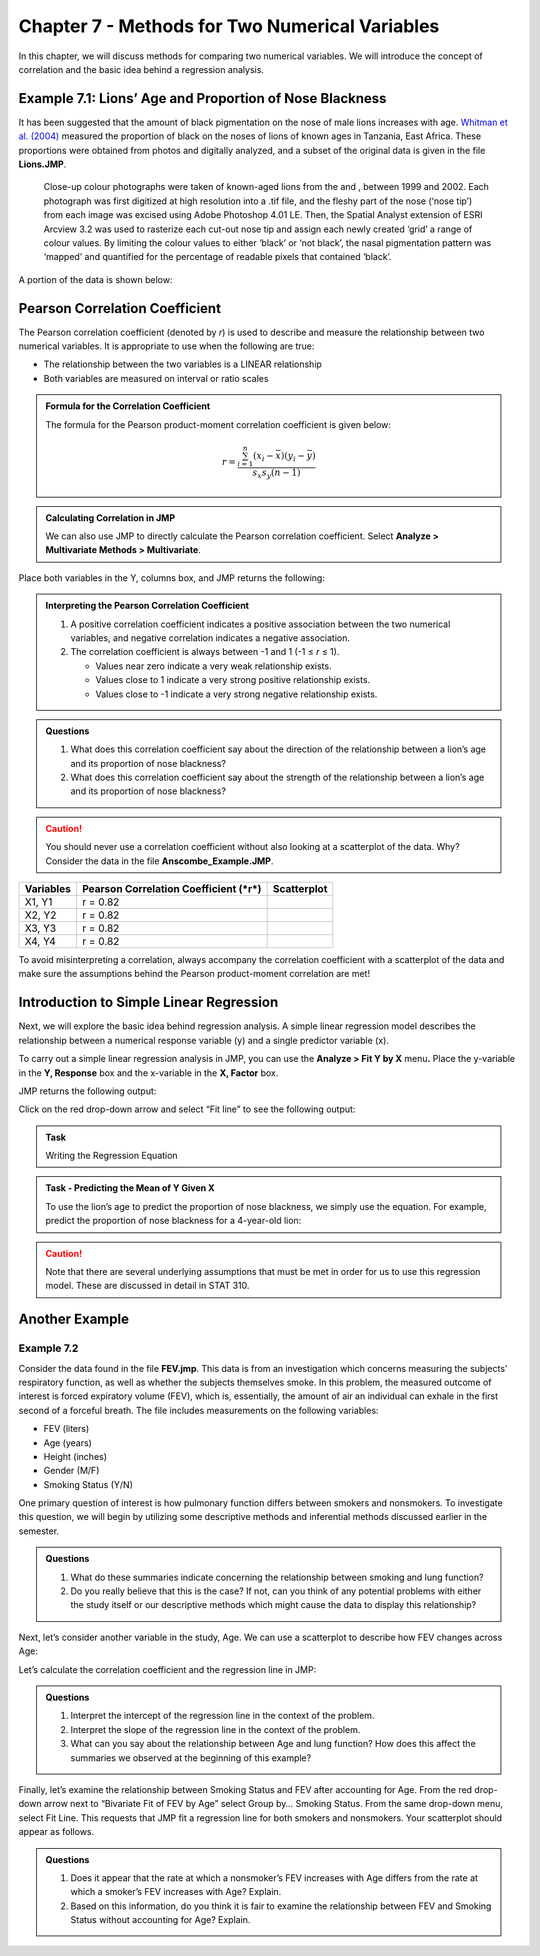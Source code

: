 Chapter 7 - Methods for Two Numerical Variables
===============================================

In this chapter, we will discuss methods for comparing two numerical
variables. We will introduce the concept of correlation and the basic
idea behind a regression analysis.

Example 7.1: Lions’ Age and Proportion of Nose Blackness
--------------------------------------------------------

It has been suggested that the amount of black pigmentation on the nose of male
lions increases with age. `Whitman et al.  (2004)
<http://www.savannasforever.org/docs/naturetrophy.pdf>`__ measured the
proportion of black on the noses of lions of known ages in Tanzania, East
Africa. These proportions were obtained from photos and digitally analyzed, and
a subset of the original data is given in the file **Lions.JMP**.

    Close-up colour photographs were taken of known-aged lions from the
    and , between 1999 and 2002. Each photograph was first digitized at
    high resolution into a .tif file, and the fleshy part of the nose
    (‘nose tip’) from each image was excised using Adobe Photoshop 4.01
    LE. Then, the Spatial Analyst extension of ESRI Arcview 3.2 was used
    to rasterize each cut-out nose tip and assign each newly created
    ‘grid’ a range of colour values. By limiting the colour values to
    either ‘black’ or ‘not black’, the nasal pigmentation pattern was
    ‘mapped’ and quantified for the percentage of readable pixels that
    contained ‘black’.

|image0|

A portion of the data is shown below:

|image3|

Pearson Correlation Coefficient
-------------------------------

The Pearson correlation coefficient (denoted by *r*) is used to describe
and measure the relationship between two numerical variables. It is
appropriate to use when the following are true:

-  The relationship between the two variables is a LINEAR relationship

-  Both variables are measured on interval or ratio scales

.. admonition:: Formula for the Correlation Coefficient

    The formula for the Pearson product-moment correlation coefficient is given
    below:

    .. math::
        
         r = \frac{\sum_{i=1}^n \left( x_i - \bar{x}\right)\left( y_i - \bar{y}\right)}{s_x s_y(n-1)}

.. admonition:: Calculating Correlation in JMP

    We can also use JMP to directly calculate the Pearson correlation
    coefficient. Select **Analyze > Multivariate Methods > Multivariate**.

|image4|

Place both variables in the Y, columns box, and JMP returns the
following:
|image5|
|image6|

.. admonition:: Interpreting the Pearson Correlation Coefficient

    1. A positive correlation coefficient indicates a positive association between the two numerical variables, and negative correlation indicates a negative association.

    2. The correlation coefficient is always between -1 and 1 (-1 ≤ *r* ≤ 1).

       -  Values near zero indicate a very weak relationship exists.
       -  Values close to 1 indicate a very strong positive relationship exists.
       -  Values close to -1 indicate a very strong negative relationship exists.

.. admonition:: Questions

    1. What does this correlation coefficient say about the direction of the
       relationship between a lion’s age and its proportion of nose
       blackness?

    2. What does this correlation coefficient say about the strength of the
       relationship between a lion’s age and its proportion of nose
       blackness?

.. caution:: 

    You should never use a correlation coefficient without also looking
    at a scatterplot of the data. Why? Consider the data in the file
    **Anscombe\_Example.JMP**.

+-----------------+---------------------------------------------+-------------------+
| **Variables**   | **Pearson Correlation Coefficient (*r*)**   | **Scatterplot**   |
+=================+=============================================+===================+
| X1, Y1          | r = 0.82                                    | |image7|          |
+-----------------+---------------------------------------------+-------------------+
| X2, Y2          | r = 0.82                                    | |image8|          |
+-----------------+---------------------------------------------+-------------------+
| X3, Y3          | r = 0.82                                    | |image9|          |
+-----------------+---------------------------------------------+-------------------+
| X4, Y4          | r = 0.82                                    | |image10|         |
+-----------------+---------------------------------------------+-------------------+

To avoid misinterpreting a correlation, always accompany the correlation
coefficient with a scatterplot of the data and make sure the assumptions
behind the Pearson product-moment correlation are met!

Introduction to Simple Linear Regression
----------------------------------------

Next, we will explore the basic idea behind regression analysis. A
simple linear regression model describes the relationship between a
numerical response variable (y) and a single predictor variable (x).

.. glossary::

    Response variable 
        The dependent variable, or the variable to be modeled.

    Predictor variable 
        The independent variable used as a predictor of the response.

To carry out a simple linear regression analysis in JMP, you can use the
**Analyze > Fit Y by X** menu\ **.** Place the y-variable in the **Y,
Response** box and the x-variable in the **X, Factor** box.

|image11|

JMP returns the following output:

|image12|

Click on the red drop-down arrow and select “Fit line” to see the
following output:

|image13|

.. admonition:: Task

    Writing the Regression Equation


.. admonition:: Task - Predicting the Mean of Y Given X

    To use the lion’s age to predict the proportion of nose blackness, we
    simply use the equation. For example, predict the proportion of nose
    blackness for a 4-year-old lion:

.. caution::

    Note that there are several underlying assumptions that
    must be met in order for us to use this regression model. These are
    discussed in detail in STAT 310.

Another Example
---------------

Example 7.2 
++++++++++++

Consider the data found in the file **FEV.jmp**. This
data is from an investigation which concerns measuring the subjects'
respiratory function, as well as whether the subjects themselves smoke.
In this problem, the measured outcome of interest is forced expiratory
volume (FEV), which is, essentially, the amount of air an individual can
exhale in the first second of a forceful breath. The file includes
measurements on the following variables:

-  FEV (liters)

-  Age (years)

-  Height (inches)

-  Gender (M/F)

-  Smoking Status (Y/N)

One primary question of interest is how pulmonary function differs
between smokers and nonsmokers. To investigate this question, we will
begin by utilizing some descriptive methods and inferential methods
discussed earlier in the semester.

|image14|

.. admonition:: Questions

    1. What do these summaries indicate concerning the relationship between
       smoking and lung function?

    2. Do you really believe that this is the case? If not, can you think of
       any potential problems with either the study itself or our
       descriptive methods which might cause the data to display this
       relationship?

Next, let’s consider another variable in the study, Age. We can use a
scatterplot to describe how FEV changes across Age:

|image15|

Let’s calculate the correlation coefficient and the regression line in
JMP:

|image16|
|image17|

.. admonition:: Questions

    1. Interpret the intercept of the regression line in the context of the
       problem.

    2. Interpret the slope of the regression line in the context of the
       problem.

    3. What can you say about the relationship between Age and lung
       function? How does this affect the summaries we observed at the
       beginning of this example?

Finally, let’s examine the relationship between Smoking Status and FEV
after accounting for Age. From the red drop-down arrow next to
“Bivariate Fit of FEV by Age” select Group by… Smoking Status. From the
same drop-down menu, select Fit Line. This requests that JMP fit a
regression line for both smokers and nonsmokers. Your scatterplot should
appear as follows.

|image18|

|image19|

|image20|

.. admonition:: Questions

    1. Does it appear that the rate at which a nonsmoker’s FEV increases
       with Age differs from the rate at which a smoker’s FEV increases with
       Age? Explain.

    2. Based on this information, do you think it is fair to examine the
       relationship between FEV and Smoking Status without accounting for
       Age? Explain.

.. |image0| image:: img/media/image1.png
   :width: 7.16in
   :height: 4.92in
.. |image1| image:: img/media/image2.png
   :width: 1.71875in
   :height: 0.95833in
.. |image2| image:: img/media/image3.png
   :width: 1.51042in
   :height: 0.87815in
.. |image3| image:: img/media/image4.png
   :width: 2.19792in
   :height: 1.34461in
.. |image4| image:: img/media/image6.png
   :width: 4.72917in
   :height: 1.62914in
.. |image5| image:: img/media/image7.png
   :width: 4.64583in
   :height: 1.27083in
.. |image6| image:: img/media/image8.png
   :width: 3.22917in
   :height: 3.21418in
.. |image7| image:: img/media/image9.png
   :width: 1.71759in
   :height: 1.34954in
.. |image8| image:: img/media/image10.png
   :width: 1.65278in
   :height: 1.29324in
.. |image9| image:: img/media/image11.png
   :width: 1.66667in
   :height: 1.31183in
.. |image10| image:: img/media/image12.png
   :width: 1.74074in
   :height: 1.37218in
.. |image11| image:: img/media/image13.png
   :width: 4.30093in
   :height: 2.57596in
.. |image12| image:: img/media/image14.png
   :width: 3.13817in
   :height: 2.55972in
.. |image13| image:: img/media/image15.png
   :width: 2.67939in
   :height: 4.65625in
.. |image14| image:: img/media/image16.png
   :width: 3.30573in
   :height: 4.46551in
.. |image15| image:: img/media/image17.png
   :width: 2.32407in
   :height: 1.89262in
.. |image16| image:: img/media/image18.png
   :width: 1.15978in
   :height: 0.73615in
.. |image17| image:: img/media/image19.png
   :width: 2.40539in
   :height: 2.40694in
.. |image18| image:: img/media/image20.png
   :width: 3.25463in
   :height: 2.67286in
.. |image19| image:: img/media/image21.png
   :width: 4.33333in
   :height: 0.61785in
.. |image20| image:: img/media/image22.png
   :width: 4.31708in
   :height: 0.61111in
